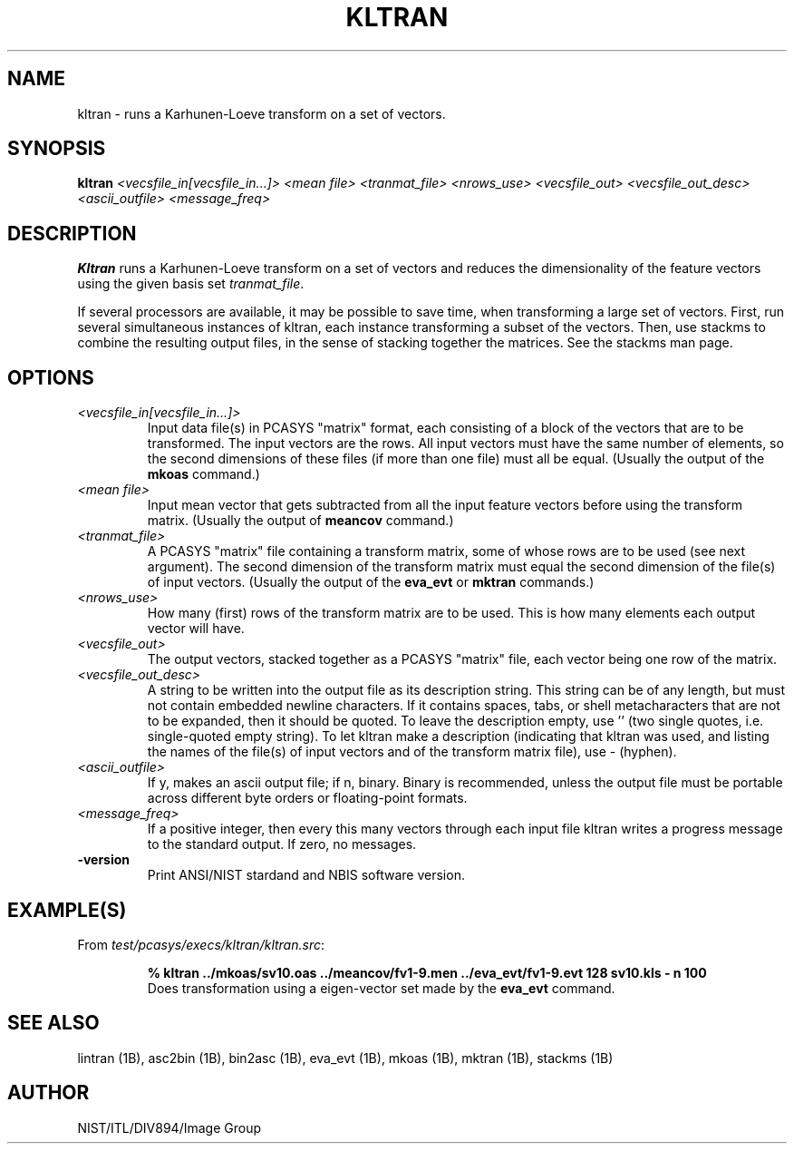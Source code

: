 .\" @(#)kltran.1 2001/04/02 NIST
.\" I Image Group
.\" G. T. Candela & Craig I. Watson
.\"
.TH KLTRAN 1B "02 April 2001" "NIST" "NBIS Reference Manual"
.SH NAME
kltran \- runs a Karhunen-Loeve transform on a set of vectors.
.SH SYNOPSIS
.B kltran
.I <vecsfile_in[vecsfile_in...]> <mean file> <tranmat_file>
.I <nrows_use> <vecsfile_out> <vecsfile_out_desc> <ascii_outfile>
.I <message_freq>
.SH DESCRIPTION
.B Kltran
runs a Karhunen-Loeve transform on a set of vectors and reduces the
dimensionality of the feature vectors using the given basis
set \fItranmat_file\fR.

If several processors are available, it may be possible to save time,
when transforming a large set of vectors.  First, run
several simultaneous instances of kltran, each instance transforming
a subset of the vectors.  Then, use stackms to combine the resulting
output files, in the sense of stacking together the matrices.  See the
stackms man page.
.SH OPTIONS
.TP
.I <vecsfile_in[vecsfile_in...]>
Input data file(s) in PCASYS "matrix" format, each consisting of a
block of the vectors that are to be transformed.  The input vectors
are the rows.  All input vectors must have the same number of elements,
so the second dimensions of these files (if more than one file) must
all be equal. (Usually the output of the \fBmkoas\fR command.)
.TP
.I <mean file>
Input mean vector that gets subtracted from all the input
feature vectors before using the transform matrix. (Usually
the output of \fBmeancov\fR command.)
.TP
.I <tranmat_file>
A PCASYS "matrix" file containing a transform matrix, some of whose
rows are to be used (see next argument).  The second dimension of
the transform matrix must equal the second dimension of the file(s)
of input vectors. (Usually the output of the \fBeva_evt\fR or
\fBmktran\fR commands.)
.TP
.I <nrows_use>
How many (first) rows of the transform matrix are to be used.
This is how many elements each output vector will have.
.TP
.I <vecsfile_out>
The output vectors, stacked together as a PCASYS "matrix" file, each
vector being one row of the matrix.
.TP
.I <vecsfile_out_desc>
A string to be written into the output file as its description string.
This string can be of any length, but must not contain embedded
newline characters.  If it contains spaces, tabs, or shell
metacharacters that are not to be expanded, then it should be quoted.
To leave the description empty, use '' (two single quotes, i.e.
single\-quoted empty string).  To let kltran make a description
(indicating that kltran was used, and listing the names of the
file(s) of input vectors and of the transform matrix file), use \-
(hyphen).
.TP
.I <ascii_outfile>
If y, makes an ascii output file; if n, binary.  Binary is
recommended, unless the output file must be portable across different
byte orders or floating\-point formats.
.TP
.I <message_freq>
If a positive integer, then every this many vectors through each input
file kltran writes a progress message to the standard output.  If
zero, no messages.
.TP
\fB-version
\fRPrint ANSI/NIST stardand and NBIS software version.

.SH EXAMPLE(S)
From \fItest/pcasys/execs/kltran/kltran.src\fR:
.PP
.RS
.B % kltran ../mkoas/sv10.oas ../meancov/fv1-9.men ../eva_evt/fv1-9.evt
.B 128 sv10.kls - n 100
.br
Does transformation using a eigen-vector set made by the
\fBeva_evt\fR command.
.SH "SEE ALSO"
lintran (1B), asc2bin (1B), bin2asc (1B), eva_evt (1B), mkoas (1B),
mktran (1B), stackms (1B)

.SH AUTHOR
NIST/ITL/DIV894/Image Group
